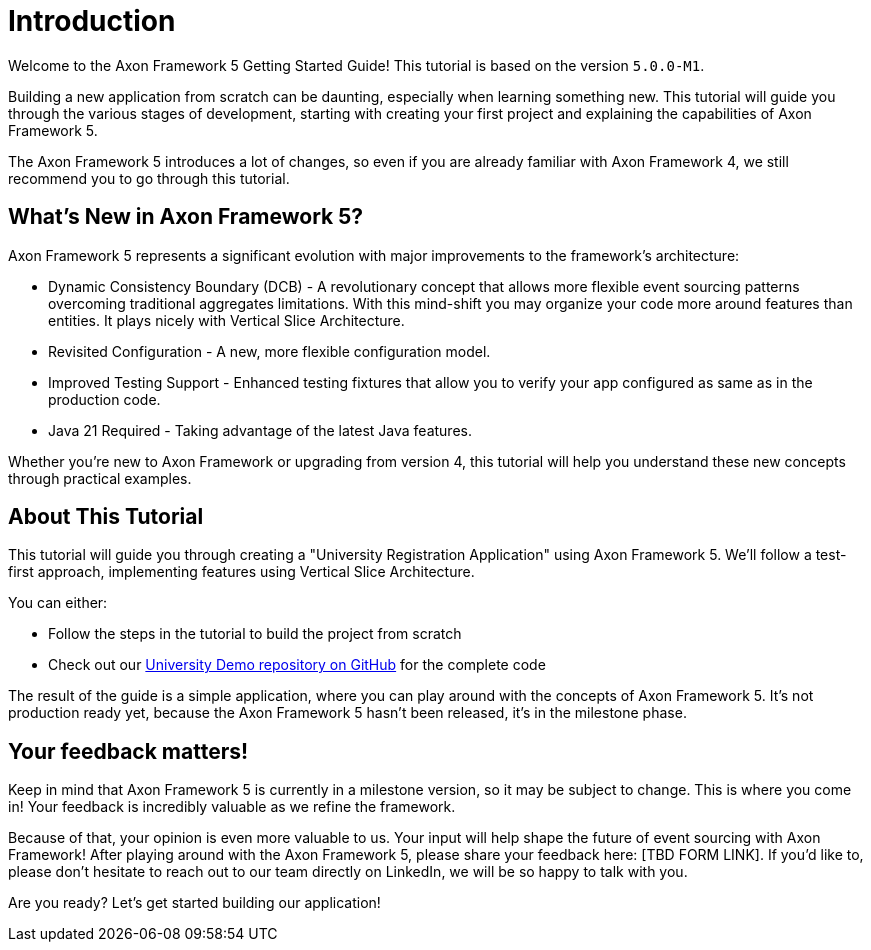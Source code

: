 :navtitle: Introduction
:reftext: Building an Axon Framework 5 Application from Scratch

= Introduction

Welcome to the Axon Framework 5 Getting Started Guide!
This tutorial is based on the version `5.0.0-M1`.

Building a new application from scratch can be daunting, especially when learning something new.
This tutorial will guide you through the various stages of development,
starting with creating your first project and explaining the capabilities of Axon Framework 5.

The Axon Framework 5 introduces a lot of changes,
so even if you are already familiar with Axon Framework 4, we still recommend you to go through this tutorial.

== What's New in Axon Framework 5?
Axon Framework 5 represents a significant evolution with major improvements to the framework's architecture:

* Dynamic Consistency Boundary (DCB) - A revolutionary concept that allows more flexible event sourcing patterns overcoming traditional aggregates limitations. With this mind-shift you may organize your code more around features than entities. It plays nicely with Vertical Slice Architecture.
* Revisited Configuration - A new, more flexible configuration model.
* Improved Testing Support - Enhanced testing fixtures that allow you to verify your app configured as same as in the production code.
* Java 21 Required - Taking advantage of the latest Java features.

Whether you're new to Axon Framework or upgrading from version 4,
this tutorial will help you understand these new concepts through practical examples.

== About This Tutorial
This tutorial will guide you through creating a "University Registration Application" using Axon Framework 5.
We'll follow a test-first approach, implementing features using Vertical Slice Architecture.

You can either:

* Follow the steps in the tutorial to build the project from scratch
* Check out our link:https://github.com/AxonIQ/university-demo/[University Demo repository on GitHub,role=external,window=_blank] for the complete code

The result of the guide is a simple application, where you can play around with the concepts of Axon Framework 5.
It's not production ready yet, because the Axon Framework 5 hasn't been released, it's in the milestone phase.

== Your feedback matters!

Keep in mind that Axon Framework 5 is currently in a milestone version, so it may be subject to change.
This is where you come in!
Your feedback is incredibly valuable as we refine the framework.

Because of that, your opinion is even more valuable to us.
Your input will help shape the future of event sourcing with Axon Framework!
After playing around with the Axon Framework 5, please share your feedback here: [TBD FORM LINK].
If you'd like to, please don't hesitate to reach out to our team directly on LinkedIn,
we will be so happy to talk with you.

Are you ready?
Let's get started building our application!